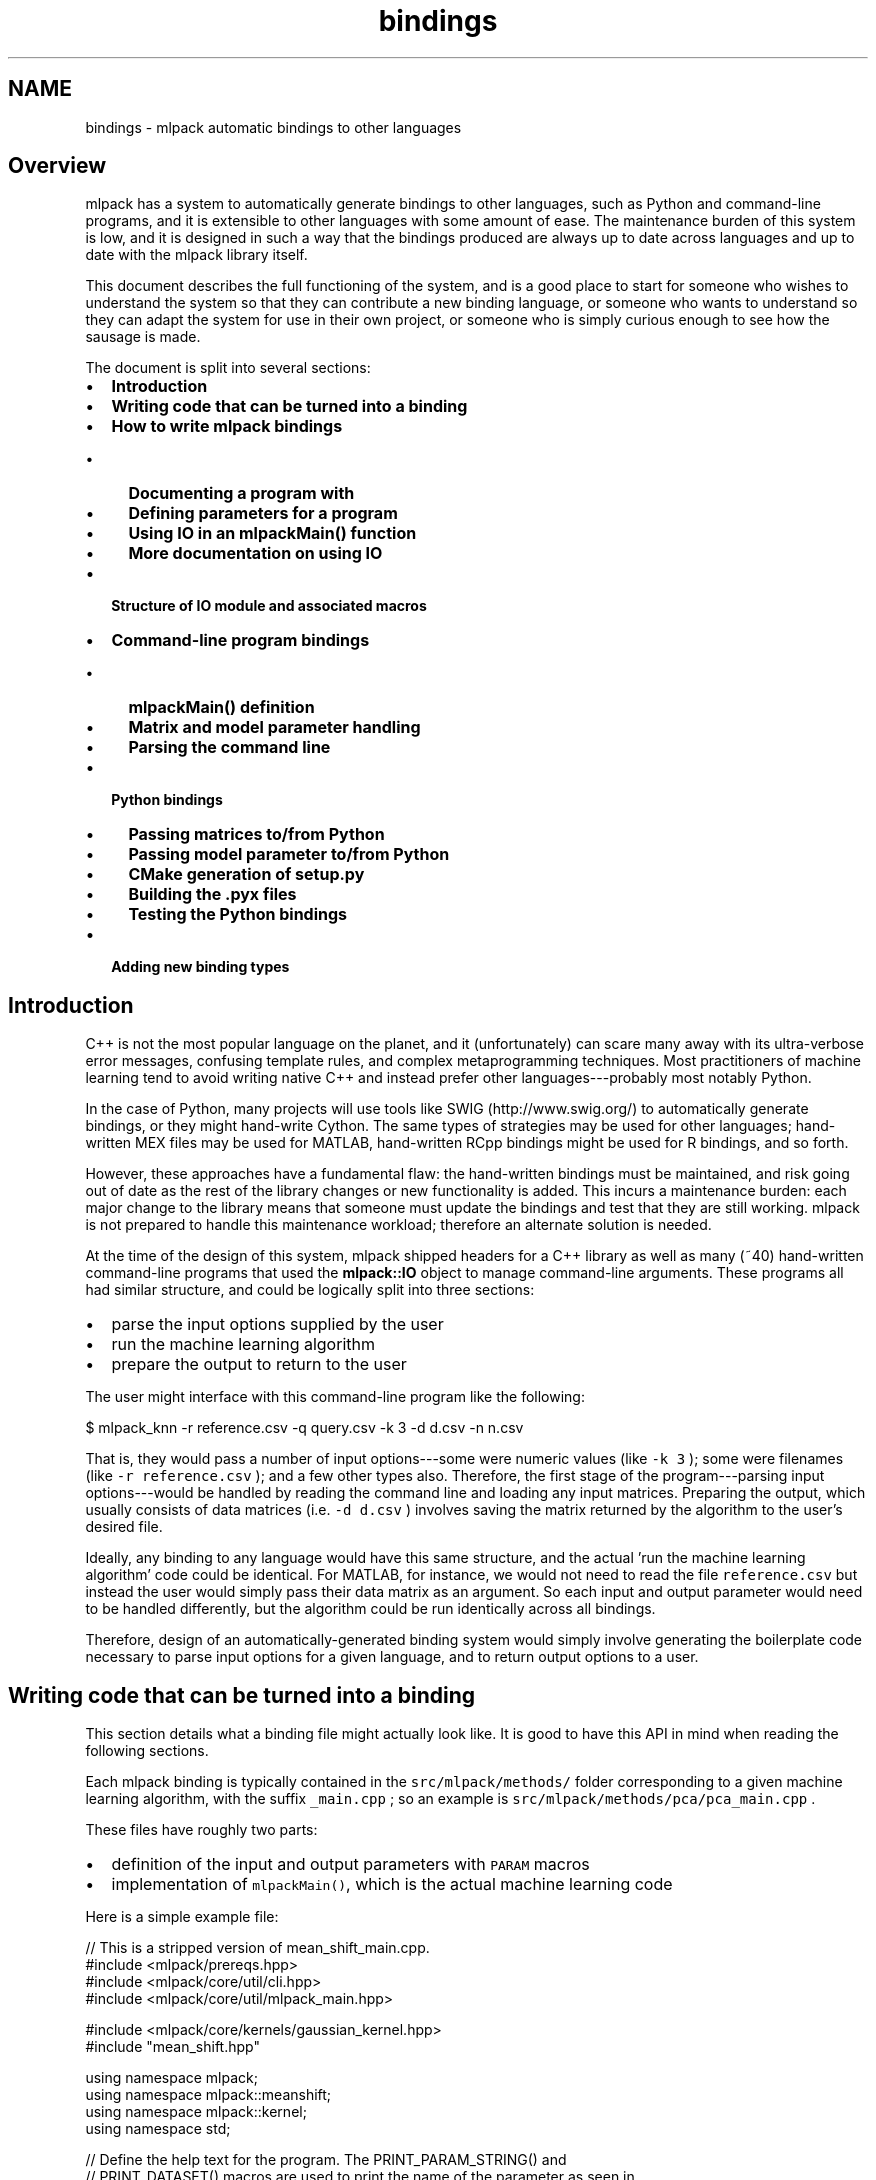 .TH "bindings" 3 "Sun Jun 20 2021" "Version 3.4.2" "mlpack" \" -*- nroff -*-
.ad l
.nh
.SH NAME
bindings \- mlpack automatic bindings to other languages 

.SH "Overview"
.PP
mlpack has a system to automatically generate bindings to other languages, such as Python and command-line programs, and it is extensible to other languages with some amount of ease\&. The maintenance burden of this system is low, and it is designed in such a way that the bindings produced are always up to date across languages and up to date with the mlpack library itself\&.
.PP
This document describes the full functioning of the system, and is a good place to start for someone who wishes to understand the system so that they can contribute a new binding language, or someone who wants to understand so they can adapt the system for use in their own project, or someone who is simply curious enough to see how the sausage is made\&.
.PP
The document is split into several sections:
.PP
.IP "\(bu" 2
\fBIntroduction\fP
.IP "\(bu" 2
\fBWriting code that can be turned into a binding\fP
.IP "\(bu" 2
\fBHow to write mlpack bindings\fP
.IP "  \(bu" 4
\fBDocumenting a program with\fP
.IP "  \(bu" 4
\fBDefining parameters for a program\fP
.IP "  \(bu" 4
\fBUsing IO in an mlpackMain() function\fP
.IP "  \(bu" 4
\fBMore documentation on using IO\fP
.PP

.IP "\(bu" 2
\fBStructure of IO module and associated macros\fP
.IP "\(bu" 2
\fBCommand-line program bindings\fP
.IP "  \(bu" 4
\fBmlpackMain() definition\fP
.IP "  \(bu" 4
\fBMatrix and model parameter handling\fP
.IP "  \(bu" 4
\fBParsing the command line\fP
.PP

.IP "\(bu" 2
\fBPython bindings\fP
.IP "  \(bu" 4
\fBPassing matrices to/from Python\fP
.IP "  \(bu" 4
\fBPassing model parameter to/from Python\fP
.IP "  \(bu" 4
\fBCMake generation of setup\&.py\fP
.IP "  \(bu" 4
\fBBuilding the \&.pyx files\fP
.IP "  \(bu" 4
\fBTesting the Python bindings\fP
.PP

.IP "\(bu" 2
\fBAdding new binding types\fP
.PP
.SH "Introduction"
.PP
C++ is not the most popular language on the planet, and it (unfortunately) can scare many away with its ultra-verbose error messages, confusing template rules, and complex metaprogramming techniques\&. Most practitioners of machine learning tend to avoid writing native C++ and instead prefer other languages---probably most notably Python\&.
.PP
In the case of Python, many projects will use tools like SWIG (http://www.swig.org/) to automatically generate bindings, or they might hand-write Cython\&. The same types of strategies may be used for other languages; hand-written MEX files may be used for MATLAB, hand-written RCpp bindings might be used for R bindings, and so forth\&.
.PP
However, these approaches have a fundamental flaw: the hand-written bindings must be maintained, and risk going out of date as the rest of the library changes or new functionality is added\&. This incurs a maintenance burden: each major change to the library means that someone must update the bindings and test that they are still working\&. mlpack is not prepared to handle this maintenance workload; therefore an alternate solution is needed\&.
.PP
At the time of the design of this system, mlpack shipped headers for a C++ library as well as many (~40) hand-written command-line programs that used the \fBmlpack::IO\fP object to manage command-line arguments\&. These programs all had similar structure, and could be logically split into three sections:
.PP
.IP "\(bu" 2
parse the input options supplied by the user
.IP "\(bu" 2
run the machine learning algorithm
.IP "\(bu" 2
prepare the output to return to the user
.PP
.PP
The user might interface with this command-line program like the following:
.PP
.PP
.nf
$ mlpack_knn -r reference\&.csv -q query\&.csv -k 3 -d d\&.csv -n n\&.csv
.fi
.PP
.PP
That is, they would pass a number of input options---some were numeric values (like \fC-k\fP \fC3\fP ); some were filenames (like \fC-r\fP \fCreference\&.csv\fP ); and a few other types also\&. Therefore, the first stage of the program---parsing input options---would be handled by reading the command line and loading any input matrices\&. Preparing the output, which usually consists of data matrices (i\&.e\&. \fC-d\fP \fCd\&.csv\fP ) involves saving the matrix returned by the algorithm to the user's desired file\&.
.PP
Ideally, any binding to any language would have this same structure, and the actual 'run the machine learning algorithm' code could be identical\&. For MATLAB, for instance, we would not need to read the file \fCreference\&.csv\fP but instead the user would simply pass their data matrix as an argument\&. So each input and output parameter would need to be handled differently, but the algorithm could be run identically across all bindings\&.
.PP
Therefore, design of an automatically-generated binding system would simply involve generating the boilerplate code necessary to parse input options for a given language, and to return output options to a user\&.
.SH "Writing code that can be turned into a binding"
.PP
This section details what a binding file might actually look like\&. It is good to have this API in mind when reading the following sections\&.
.PP
Each mlpack binding is typically contained in the \fCsrc/mlpack/methods/\fP folder corresponding to a given machine learning algorithm, with the suffix \fC_main\&.cpp\fP ; so an example is \fCsrc/mlpack/methods/pca/pca_main\&.cpp\fP \&.
.PP
These files have roughly two parts:
.PP
.IP "\(bu" 2
definition of the input and output parameters with \fCPARAM\fP macros
.IP "\(bu" 2
implementation of \fCmlpackMain()\fP, which is the actual machine learning code
.PP
.PP
Here is a simple example file:
.PP
.PP
.nf
// This is a stripped version of mean_shift_main\&.cpp\&.
#include <mlpack/prereqs\&.hpp>
#include <mlpack/core/util/cli\&.hpp>
#include <mlpack/core/util/mlpack_main\&.hpp>

#include <mlpack/core/kernels/gaussian_kernel\&.hpp>
#include "mean_shift\&.hpp"

using namespace mlpack;
using namespace mlpack::meanshift;
using namespace mlpack::kernel;
using namespace std;

// Define the help text for the program\&.  The PRINT_PARAM_STRING() and
// PRINT_DATASET() macros are used to print the name of the parameter as seen in
// the binding type that is being used, and the PRINT_CALL() macro generates a
// sample invocation of the program in the language of the binding type that is
// being used\&.  Note that the macros must have + on either side of them\&.  We
// provide some extra references with the "SEE_ALSO()" macro, which is used to
// generate documentation for the website\&.

// Program Name\&.
BINDING_NAME("Mean Shift Clustering");

// Short description\&.
BINDING_SHORT_DESC(
    "A fast implementation of mean-shift clustering using dual-tree range "
    "search\&.  Given a dataset, this uses the mean shift algorithm to produce "
    "and return a clustering of the data\&.");

// Long description\&.
BINDING_LONG_DESC(
    "This program performs mean shift clustering on the given dataset, storing "
    "the learned cluster assignments either as a column of labels in the input "
    "dataset or separately\&."
    "\n\n"
    "The input dataset should be specified with the " +
    PRINT_PARAM_STRING("input") + " parameter, and the radius used for search"
    " can be specified with the " + PRINT_PARAM_STRING("radius") + " "
    "parameter\&.  The maximum number of iterations before algorithm termination "
    "is controlled with the " + PRINT_PARAM_STRING("max_iterations") + " "
    "parameter\&."
    "\n\n"
    "The output labels may be saved with the " + PRINT_PARAM_STRING("output") +
    " output parameter and the centroids of each cluster may be saved with the"
    " " + PRINT_PARAM_STRING("centroid") + " output parameter\&.");

// Example\&.
BINDING_EXAMPLE(
    "For example, to run mean shift clustering on the dataset " +
    PRINT_DATASET("data") + " and store the centroids to " +
    PRINT_DATASET("centroids") + ", the following command may be used: "
    "\n\n" +
    PRINT_CALL("mean_shift", "input", "data", "centroid", "centroids"));

// See also\&.\&.\&.
BINDING_SEE_ALSO("@kmeans", "#kmeans");
BINDING_SEE_ALSO("@dbscan", "#dbscan");
BINDING_SEE_ALSO("Mean shift on Wikipedia",
        "https://en\&.wikipedia\&.org/wiki/Mean_shift");
BINDING_SEE_ALSO("Mean Shift, Mode Seeking, and Clustering (pdf)",
        "http://citeseerx\&.ist\&.psu\&.edu/viewdoc/download?doi=10\&.1\&.1\&.510\&.1222"
        "&rep=rep1&type=pdf");
BINDING_SEE_ALSO("mlpack::mean_shift::MeanShift C++ class documentation",
        "@doxygen/classmlpack_1_1meanshift_1_1MeanShift\&.html");

// Define parameters for the executable\&.

// Required option: the user must give us a matrix\&.
PARAM_MATRIX_IN_REQ("input", "Input dataset to perform clustering on\&.", "i");

// Output options: the user can save the output matrix of labels and/or the
// centroids\&.
PARAM_UCOL_OUT("output", "Matrix to write output labels to\&.", "o");
PARAM_MATRIX_OUT("centroid", "If specified, the centroids of each cluster will "
    "be written to the given matrix\&.", "C");

// Mean shift configuration options\&.
PARAM_INT_IN("max_iterations", "Maximum number of iterations before mean shift "
    "terminates\&.", "m", 1000);
PARAM_DOUBLE_IN("radius", "If the distance between two centroids is less than "
    "the given radius, one will be removed\&.  A radius of 0 or less means an "
    "estimate will be calculated and used for the radius\&.", "r", 0);

void mlpackMain()
{
  // Process the parameters that the user passed\&.
  const double radius = IO::GetParam<double>("radius");
  const int maxIterations = IO::GetParam<int>("max_iterations");

  if (maxIterations < 0)
  {
    Log::Fatal << "Invalid value for maximum iterations (" << maxIterations <<
        ")! Must be greater than or equal to 0\&." << endl;
  }

  // Warn, if the user did not specify that they wanted any output\&.
  if (!IO::HasParam("output") && !IO::HasParam("centroid"))
  {
    Log::Warn << "--output_file, --in_place, and --centroid_file are not set; "
        << "no results will be saved\&." << endl;
  }

  arma::mat dataset = std::move(IO::GetParam<arma::mat>("input"));
  arma::mat centroids;
  arma::Col<size_t> assignments;

  // Prepare and run the actual algorithm\&.
  MeanShift<> meanShift(radius, maxIterations);

  Timer::Start("clustering");
  Log::Info << "Performing mean shift clustering\&.\&.\&." << endl;
  meanShift\&.Cluster(dataset, assignments, centroids);
  Timer::Stop("clustering");

  Log::Info << "Found " << centroids\&.n_cols << " centroids\&." << endl;
  if (radius <= 0\&.0)
    Log::Info << "Estimated radius was " << meanShift\&.Radius() << "\&.\n";

  // Should we give the user the output matrix?
  if (IO::HasParam("output"))
    IO::GetParam<arma::Col<size_t>>("output") = std::move(assignments);

  // Should we give the user the centroid matrix?
  if (IO::HasParam("centroid"))
    IO::GetParam<arma::mat>("centroid") = std::move(centroids);
}
.fi
.PP
.PP
We can see that we have defined the basic program information in the \fC\fBBINDING_NAME()\fP\fP, \fC\fBBINDING_SHORT_DESC()\fP\fP, \fC\fBBINDING_LONG_DESC()\fP\fP, \fC\fBBINDING_EXAMPLE()\fP\fP and \fC\fBBINDING_SEE_ALSO()\fP\fP macros\&. This is, for instance, what is displayed to describe the binding if the user passed the \fC--help\fP option for a command-line program\&.
.PP
Then, we define five parameters, three input and two output, that define the data and options that the mean shift clustering will function on\&. These parameters are defined with the \fCPARAM\fP macros, of which there are many\&. The names of these macros specify the type, whether the parameter is required, and whether the parameter is input or output\&. Some examples:
.PP
.IP "\(bu" 2
\fC\fBPARAM_STRING_IN()\fP\fP -- a string-type input parameter
.IP "\(bu" 2
\fC\fBPARAM_MATRIX_OUT()\fP\fP -- a matrix-type output parameter
.IP "\(bu" 2
\fC\fBPARAM_DOUBLE_IN_REQ()\fP\fP -- a required double-type input parameter
.IP "\(bu" 2
\fC\fBPARAM_UMATRIX_IN()\fP\fP -- an unsigned matrix-type input parameter
.IP "\(bu" 2
\fC\fBPARAM_MODEL_IN()\fP\fP -- a serializable model-type input parameter
.PP
.PP
Note that each of these macros may have slightly different syntax\&. See the links above for further documentation\&.
.PP
In order to write a new binding, then, you simply must write \fC\fBBINDING_NAME()\fP\fP, \fC\fBBINDING_SHORT_DESC()\fP\fP, \fC\fBBINDING_LONG_DESC()\fP\fP, \fC\fBBINDING_EXAMPLE()\fP\fP and \fC\fBBINDING_SEE_ALSO()\fP\fP definitions of the program with some docuentation, define the input and output parameters as \fCPARAM\fP macros, and then write an \fCmlpackMain()\fP function that actually performs the functionality of the binding\&. Inside of \fCmlpackMain()\fP:
.PP
.IP "\(bu" 2
All input parameters are accessible through \fCIO::GetParam<type>\fP('name')\&.
.IP "\(bu" 2
All output parameters should be set by the end of the function with the \fCIO::GetParam<type>\fP('name') method\&.
.PP
.PP
Then, assuming that your program is saved in the file \fCprogram_name_main\&.cpp\fP, generating bindings for other languages is a simple addition to the \fCCMakeLists\&.txt\fP file:
.PP
.PP
.nf
add_cli_executable(program_name)
add_python_binding(program_name)
add_markdown_docs(program_name "cli;python" "category")
.fi
.PP
.PP
In this example, \fCadd_markdown_docs()\fP will generate documentation that is typically used to build the website\&. The 'category' parameter should be one of the categories in \fCsrc/mlpack/bindings/markdown/MarkdownCategories\&.cmake\fP\&.
.SH "How to write mlpack bindings"
.PP
This section describes the general structure of the \fCIO\fP code and how one might write a new binding for mlpack\&. After reading this section it should be relatively clear how one could use the \fCIO\fP functionality along with CMake to add a binding for a new mlpack machine learning method\&. If it is not clear, then the examples in the following sections should clarify\&.
.SS "Documenting a program with"
\fC\fBBINDING_NAME()\fP\fP, \fC\fBBINDING_SHORT_DESC()\fP\fP, \fC\fBBINDING_LONG_DESC()\fP\fP, \fC\fBBINDING_EXAMPLE()\fP\fP and \fC\fBBINDING_SEE_ALSO()\fP\fP\&.
.PP
Any mlpack program should be documented with the \fC\fBBINDING_NAME()\fP\fP, \fC\fBBINDING_SHORT_DESC()\fP\fP, \fC\fBBINDING_LONG_DESC()\fP\fP , \fC\fBBINDING_EXAMPLE()\fP\fP and \fC\fBBINDING_SEE_ALSO()\fP\fP macros, which is available from the \fC<\fBmlpack/core/util/mlpack_main\&.hpp\fP>\fP header\&. The macros are of the form
.PP
.PP
.nf
BINDING_NAME("program name");
BINDING_SHORT_DESC("This is a short, two-sentence description of what the program does\&.");
BINDING_LONG_DESC("This is a long description of what the program does\&."
    " It might be many lines long and have lots of details about different options\&.");
BINDING_EXAMPLE("This contains one example for this particular binding\&.\n" +
    PROGRAM_CALL(\&.\&.\&.));
BINDING_EXAMPLE("This contains another example for this particular binding\&.\n" +
    PROGRAM_CALL(\&.\&.\&.));
// There could be many of these "see alsos"\&.
BINDING_SEE_ALSO("https://en\&.wikipedia\&.org/wiki/Machine_learning");
.fi
.PP
.PP
The short documentation should be two sentences indicating what the program implements and does, and a quick overview of how it can be used and what it should be used for\&. When writing new short documentation, it is a good idea to take a look at the existing documentation to get an idea of the general format\&.
.PP
For the 'see also' section, you can specify as many \fCSEE_ALSO()\fP calls as you see fit\&. These are links used at the 'see also' section of the website documentation for each binding, and it's very important that relevant links are provided (also to other bindings)\&. See the \fCSEE_ALSO()\fP documentation for more details\&.
.PP
Although it is possible to provide very short documentation, it is certainly better to provide a long description including
.PP
.IP "\(bu" 2
what the program does
.IP "\(bu" 2
a basic overview of what input and output parameters the program has
.IP "\(bu" 2
at least one example invocation
.PP
.PP
Examples are very important, and are probably what most users are going to immediately search for, instead of taking a long time to read and carefully consider all of the written documentation\&.
.PP
However, it is difficult to write language-agnostic documentation\&. For instance, in a command-line program, an output parameter '--output_file' would be specified on the command line as an input parameter, but in Python, the output parameter 'output' would actually simply be returned from the call to the Python function\&. Therefore, we must be careful how our documentation refers to input and output parameters\&. The following general guidelines can help:
.PP
.IP "\(bu" 2
Always refer to output parameters as 'output parameters', which is a fairly close term that can be interpreted to mean both 'return values' for languages like Python and MATLAB and also 'arguments given on the command line' for command line programs\&.
.IP "\(bu" 2
Use the provided \fCPRINT_PARAM_STRING()\fP macro to print the names of parameters\&. For instance, \fCPRINT_PARAM_STRING('shuffle')\fP will print \fC'--shuffle'\fP for a command line program and \fC'shuffle'\fP for a Python binding\&. The \fCPRINT_PARAM_STRING()\fP macro also takes into account the type of the parameter\&.
.IP "\(bu" 2
Use the provided \fCPRINT_DATASET()\fP and \fCPRINT_MODEL()\fP macro to introduce example datasets or models, which can be useful when introducing an example usage of the program\&. So you could write \fC''to @c run @c with @c a
   @c dataset @c '\fP \fC+\fP \fCPRINT_DATASET\fP('data') \fC+\fP \fC'\&.\&.\&.''\fP\&.
.IP "\(bu" 2
Use the provided \fCPRINT_CALL()\fP macro to print example invocations of the program\&. The first argument is the name of the program, and then the following arguments should be the name of a parameter followed by the value of that parameter\&.
.IP "\(bu" 2
Never mention files in the documentation---files are only relevant to command-line programs\&. Similarly, avoid mentioning anything language-specific\&.
.IP "\(bu" 2
Remember that some languages give output through return values and some give output using other input parameters\&. So the right verbiage to use is, e\&.g\&., \fC'the results may be saved using the PRINT_PARAM_STRING('output') parameter'\fP, and \fBnot\fP \fC'the results are returned through the PRINT_PARAM_STRING('output') parameter'\fP\&.
.PP
.PP
Each of these macros (\fCPRINT_PARAM_STRING()\fP, \fCPRINT_DATASET()\fP, \fCPRINT_MODEL()\fP, and \fCPRINT_CALL()\fP ) provides different output depending on the language\&. Below are some example of documentation strings and their outputs for different languages\&. Note that the output might not be \fIexactly\fP as written or formatted here, but the general gist should be the same\&.
.PP
.PP
.nf
Input C++ (snippet):

  "The parameter " + PRINT_PARAM_STRING("shuffle") + ", if set, will shuffle "
  "the data before learning\&."

Command-line program output (snippet):

  The parameter '--shuffle', if set, will shuffle the data before learning\&.

Python binding output (snippet):

  The parameter 'shuffle', if set, will shuffle the data before learning\&.

Julia binding output (snippet):

  The parameter `shuffle`, if set, will shuffle the data before learning\&.

Go binding output (snippet):

  The parameter "Shuffle", if set, will shuffle the data before learning\&.
.fi
.PP
.PP
.PP
.nf
Input C++ (snippet):

  "The output matrix can be saved with the " + PRINT_PARAM_STRING("output") +
  " output parameter\&."

Command-line program output (snippet):

  The output matrix can be saved with the '--output_file' output parameter\&.

Python binding output (snippet):

  The output matrix can be saved with the 'output' output parameter\&.

Julia binding output (snippet):

  The output matrix can be saved with the `output` output parameter\&.

Go binding output (snippet):

  The output matrix can be saved with the "output" output parameter\&.
.fi
.PP
.PP
.PP
.nf
Input C++ (snippet):

  "For example, to train a model on the dataset " + PRINT_DATASET("x") + " and "
  "save the output model to " + PRINT_MODEL("model") + ", the following command"
  " can be used:"
  "\n\n" +
  PRINT_CALL("program", "input", "x", "output_model", "model")

Command-line program output (snippet):

  For example, to train a model on the dataset 'x\&.csv' and save the output model
  to 'model\&.bin', the following command can be used:

  $ program --input_file x\&.csv --output_model_file model\&.bin

Python binding output (snippet):

  For example, to train a model on the dataset 'x' and save the output model to
  'model', the following command can be used:

  >>> output = program(input=x)
  >>> model = output['output_model']

Julia binding output (snippet):

  For example, to train a model on the dataset `x` and save the output model to
  `model`, the following command can be used:

  julia> model = program(input=x)

Go binding output (snippet):

  For example, to train a model on the dataset "x" and save the output model to
  "model", the following command can be used:

    // Initialize optional parameters for Program()\&.
    param := mlpack\&.ProgramOptions()
    param\&.Input = x

    model := mlpack\&.Program(param)
.fi
.PP
.PP
.PP
.nf
Input C++ (full program, 'random_numbers_main\&.cpp'):

  // Program Name\&.
  BINDING_NAME("Random Numbers");

  // Short description\&.
  BINDING_SHORT_DESC("An implementation of Random Numbers");

  // Long description\&.
  BINDING_LONG_DESC(
      "This program generates random numbers with a "
      "variety of nonsensical techniques and example parameters\&.  The input "
      "dataset, which will be ignored, can be specified with the " +
      PRINT_PARAM_STRING("input") + " parameter\&.  If you would like to subtract"
      " values from each number, specify the " +
      PRINT_PARAM_STRING("subtract") + " parameter\&.  The number of random "
      "numbers to generate is specified with the " +
      PRINT_PARAM_STRING("num_values") + " parameter\&."
      "\n\n"
      "The output random numbers can be saved with the " +
      PRINT_PARAM_STRING("output") + " output parameter\&.  In addition, a "
      "randomly generated linear regression model can be saved with the " +
      PRINT_PARAM_STRING("output_model") + " output parameter\&.");

  // Example\&.
  BINDING_EXAMPLE(
      "For example, to generate 100 random numbers with 3 subtracted from them "
      "and save the output to " + PRINT_DATASET("rand") + " and the random "
      "model to " + PRINT_MODEL("rand_lr") + ", use the following "
      "command:"
      "\n\n" +
      PRINT_CALL("random_numbers", "num_values", 100, "subtract", 3, "output",
          "rand", "output_model", "rand_lr"));

Command line output:

    Random Numbers

    This program generates random numbers with a variety of nonsensical
    techniques and example parameters\&.  The input dataset, which will be
    ignored, can be specified with the '--input_file' parameter\&.  If you would
    like to subtract values from each number, specify the '--subtract'
    parameter\&.  The number of random numbers to generate is specified with the
    '--num_values' parameter\&.

    The output random numbers can be saved with the '--output_file' output
    parameter\&.  In addition, a randomly generated linear regression model can be
    saved with the '--output_model_file' output parameter\&.

    For example, to generate 100 random numbers with 3 subtracted from them and
    save the output to 'rand\&.csv' and the random model to 'rand_lr\&.bin', use the
    following command:

    $ random_numbers --num_values 100 --subtract 3 --output_file rand\&.csv
      --output_model_file rand_lr\&.bin

Python binding output:

    Random Numbers

    This program generates random numbers with a variety of nonsensical
    techniques and example parameters\&.  The input dataset, which will be
    ignored, can be specified with the 'input' parameter\&.  If you would like to
    subtract values from each number, specify the 'subtract' parameter\&.  The
    number of random numbers to generate is specified with the 'num_values'
    parameter\&.

    The output random numbers can be saved with the 'output' output parameter\&.
    In addition, a randomly generated linear regression model can be saved with
    the 'output_model' output parameter\&.

    For example, to generate 100 random numbers with 3 subtracted from them and
    save the output to 'rand' and the random model to 'rand_lr', use the
    following command:

    >>> output = random_numbers(num_values=100, subtract=3)
    >>> rand = output['output']
    >>> rand_lr = output['output_model']

Julia binding output:

    Random Numbers

    This program generates random numbers with a variety of nonsensical
    techniques and example parameters\&.  The input dataset, which will be
    ignored, can be specified with the `input` parameter\&.  If you would like to
    subtract values from each number, specify the `subtract` parameter\&.  The
    number of random numbers to generate is specified with the `num_values`
    parameter\&.

    The output random numbers can be saved with the `output` output parameter\&.
    In addition, a randomly generated linear regression model can be saved with
    the `output_model` output parameter\&.

    For example, to generate 100 random numbers with 3 subtracted from them and
    save the output to `rand` and the random model to `rand_lr`, use the
    following command:

    ```julia
    julia> rand, rand_lr = random_numbers(num_values=100, subtract=3)
    ```

Go binding output:

    Random Numbers

    This program generates random numbers with a variety of nonsensical
    techniques and example parameters\&.  The input dataset, which will be
    ignored, can be specified with the "Input" parameter\&.  If you would like to
    subtract values from each number, specify the "Subtract" parameter\&.  The
    number of random numbers to generate is specified with the "NumValues"
    parameter\&.

    The output random numbers can be saved with the "output" output parameter\&.
    In addition, a randomly generated linear regression model can be saved with
    the "outputModel" output parameter\&.

    For example, to generate 100 random numbers with 3 subtracted from them and
    save the output to "rand" and the random model to "randLr", use the
    following command:

    // Initialize optional parameters for RandomNumbers()\&.
    param := mlpack\&.RandomNumbersOptions()
    param\&.NumValues = 100
    param\&.Subtract=3

    rand, randLr := mlpack\&.RandomNumbers(param)
.fi
.PP
.SS "Defining parameters for a program"
There exist several macros that can be used after a \fC\fBBINDING_LONG_DESC()\fP\fP and \fC\fBBINDING_EXAMPLE()\fP\fP definition to define the parameters that can be specified for a given mlpack program\&. These macros all have the same general definition: the name of the macro specifies the type of the parameter, whether or not the parameter is required, and whether the parameter is an input or output parameter\&. Then as arguments to the macros, the name, description, and sometimes the single-character alias and the default value of the parameter\&.
.PP
To give a flavor of how these definitions look, the definition
.PP
.PP
.nf
PARAM_STRING_IN("algorithm", "The algorithm to use: 'svd' or 'blah'\&.", "a");
.fi
.PP
.PP
will define a string input parameter \fCalgorithm\fP (referenced as \fC'--algorithm'\fP from the command-line or \fC'algorithm'\fP from Python) with the description \fCThe algorithm to use: 'svd' or 'blah'\&.\fP The single-character alias \fC'-a'\fP can be used from a command-line program (but means nothing in Python)\&.
.PP
There are numerous different macros that can be used:
.PP
.IP "\(bu" 2
\fC\fBPARAM_FLAG()\fP\fP - boolean flag parameter
.IP "\(bu" 2
\fC\fBPARAM_INT_IN()\fP\fP - integer input parameter
.IP "\(bu" 2
\fC\fBPARAM_INT_OUT()\fP\fP - integer output parameter
.IP "\(bu" 2
\fC\fBPARAM_DOUBLE_IN()\fP\fP - double input parameter
.IP "\(bu" 2
\fC\fBPARAM_DOUBLE_OUT()\fP\fP - double output parameter
.IP "\(bu" 2
\fC\fBPARAM_STRING_IN()\fP\fP - string input parameter
.IP "\(bu" 2
\fC\fBPARAM_STRING_OUT()\fP\fP - string output parameter
.IP "\(bu" 2
\fC\fBPARAM_MATRIX_IN()\fP\fP - double-valued matrix (\fCarma::mat\fP) input parameter
.IP "\(bu" 2
\fC\fBPARAM_MATRIX_OUT()\fP\fP - double-valued matrix (\fCarma::mat\fP) output parameter
.IP "\(bu" 2
\fC\fBPARAM_UMATRIX_IN()\fP\fP - size_t-valued matrix (\fCarma::Mat<size_t>\fP) input parameter
.IP "\(bu" 2
\fC\fBPARAM_UMATRIX_OUT()\fP\fP - size_t-valued matrix (\fCarma::Mat<size_t>\fP) output parameter
.IP "\(bu" 2
\fC\fBPARAM_TMATRIX_IN()\fP\fP - transposed double-valued matrix (\fCarma::mat\fP) input parameter
.IP "\(bu" 2
\fC\fBPARAM_TMATRIX_OUT()\fP\fP - transposed double-valued matrix (\fCarma::mat\fP) output parameter
.IP "\(bu" 2
\fC\fBPARAM_MATRIX_AND_INFO_IN()\fP\fP - matrix with categoricals input parameter (\fCstd::tuple<data::DatasetInfo, arma::mat\fP)
.IP "\(bu" 2
\fC\fBPARAM_COL_IN()\fP\fP - double-valued column vector (\fCarma::vec\fP) input parameter
.IP "\(bu" 2
\fC\fBPARAM_COL_OUT()\fP\fP - double-valued column vector (\fCarma::vec\fP) output parameter
.IP "\(bu" 2
\fC\fBPARAM_UCOL_IN()\fP\fP - size_t-valued column vector (\fCarma::Col<size_t>\fP) input parameter
.IP "\(bu" 2
\fC\fBPARAM_UCOL_OUT()\fP\fP - size_t-valued column vector (\fCarma::Col<size_t>\fP) output parameter
.IP "\(bu" 2
\fC\fBPARAM_ROW_IN()\fP\fP - double-valued row vector (\fCarma::rowvec\fP) input parameter
.IP "\(bu" 2
\fC\fBPARAM_ROW_OUT()\fP\fP - double-valued row vector (\fCarma::rowvec\fP) output parameter
.IP "\(bu" 2
\fC\fBPARAM_VECTOR_IN()\fP\fP - \fCstd::vector\fP input parameter
.IP "\(bu" 2
\fC\fBPARAM_VECTOR_OUT()\fP\fP - \fCstd::vector\fP output parameter
.IP "\(bu" 2
\fC\fBPARAM_MODEL_IN()\fP\fP - serializable model input parameter
.IP "\(bu" 2
\fC\fBPARAM_MODEL_OUT()\fP\fP - serializable model output parameter
.PP
.PP
And for input parameters, the parameter may also be required:
.PP
.IP "\(bu" 2
\fC\fBPARAM_INT_IN_REQ()\fP\fP 
.IP "\(bu" 2
\fC\fBPARAM_DOUBLE_IN_REQ()\fP\fP 
.IP "\(bu" 2
\fC\fBPARAM_STRING_IN_REQ()\fP\fP 
.IP "\(bu" 2
\fC\fBPARAM_MATRIX_IN_REQ()\fP\fP 
.IP "\(bu" 2
\fC\fBPARAM_UMATRIX_IN_REQ()\fP\fP 
.IP "\(bu" 2
\fC\fBPARAM_TMATRIX_IN_REQ()\fP\fP 
.IP "\(bu" 2
\fC\fBPARAM_VECTOR_IN_REQ()\fP\fP 
.IP "\(bu" 2
\fC\fBPARAM_MODEL_IN_REQ()\fP\fP 
.PP
.PP
Click the links for each macro to read further documentation\&. Note also that each possible combination of \fCIN\fP, \fCOUT\fP, and \fCREQ\fP is not available---output options cannot be required, and some combinations simply have not been added because they have not been needed\&.
.PP
The \fC\fBPARAM_MODEL_IN()\fP\fP and \fC\fBPARAM_MODEL_OUT()\fP\fP macros are used to serialize mlpack models\&. These could be used, for instance, to allow the user to save a trained model (like a linear regression model) or load an input model\&. The first parameter to the \fC\fBPARAM_MODEL_IN()\fP\fP or \fC\fBPARAM_MODEL_OUT()\fP\fP macro should be the C++ type of the model to be serialized; this type \fBmust\fP have a function \fCtemplate<typename Archive> void serialize(Archive&)\fP (i\&.e\&. the type must be serializable via cereal)\&. For example, to allow a user to specify an input model of type \fCLinearRegression\fP, the follow definition could be used:
.PP
.PP
.nf
PARAM_MODEL_IN(LinearRegression, "input_model", "The input model to be used\&.",
    "i");
.fi
.PP
.PP
Then, the user will be able to specify their model from the command-line as \fC--input_model_file\fP and from Python using the \fCinput_model\fP option to the generated binding\&.
.PP
From the command line, matrix-type and model-type options (both input and output) are loaded from or saved to the specified file\&. This means that \fC_file\fP is appended to the name of the parameter; so if the parameter name is \fCdata\fP and it is of a matrix or model type, then the name that the user will specify on the command line will be \fC--data_file\fP\&. This displayed parameter name change \fBonly\fP occurs with matrix and model type parameters for command-line programs\&.
.PP
The \fCPARAM_MATRIX_AND_INFO()\fP macro defines a categorical matrix parameter (more specifically, a matrix type that can support categorical columns)\&. From the C++ program side, this means that the parameter type is \fCstd::tuple<data::DatasetInfo, arma::mat>\fP\&. From the user side, for a command-line program, this means that the user will pass the filename of a dataset that can have categorical features, such as an ARFF dataset\&. For a Python program, the user may pass a Pandas matrix with categorical columns\&. When the program is run, the input that the user gives will be processed and the \fCdata::DatasetInfo\fP object will be filled with the dimension types and the \fCarma::mat\fP object will be filled with the data itself\&.
.PP
To give some examples, the parameter definitions from the example 'random_numbers' program in the previous section are shown below\&.
.PP
.PP
.nf
PARAM_MATRIX_IN("input", "The input matrix that will be ignored\&.", "i");
PARAM_DOUBLE_IN("subtract", "The value to subtract from each parameter\&.", "s",
    0\&.0); // Default value of 0\&.0\&.
PARAM_INT_IN("num_samples", "The number of samples to generate\&.", "n", 100);

PARAM_MATRIX_OUT("output", "The output matrix of random samples\&.", "o");
PARAM_MODEL_OUT(LinearRegression, "output_model", "The randomly generated "
    "linear regression output model\&.", "M");
.fi
.PP
.PP
Note that even the parameter documentation strings must be a little be agnostic to the binding type, because the command-line interface is so different than the Python interface to the user\&.
.SS "Using IO in an mlpackMain() function"
mlpack's \fCIO\fP module provides a unified abstract interface for getting input from and providing output to users without needing to consider the language (command-line, Python, MATLAB, etc\&.) that the user is running the program from\&. This means that after the \fC\fBBINDING_LONG_DESC()\fP\fP and \fC\fBBINDING_EXAMPLE()\fP\fP macros and the \fCPARAM_*\fP() macros have been defined, a language-agnostic \fCmlpackMain()\fP function can be written\&. This function then can perform the actual computation that the entire program is meant to\&.
.PP
Inside of an \fCmlpackMain()\fP function, the \fC\fBmlpack::IO\fP\fP module can be used to access input parameters and set output parameters\&. There are two main functions for this, plus a utility printing function:
.PP
.IP "\(bu" 2
\fC\fBIO::GetParam<T>()\fP\fP - get a reference to a parameter
.IP "\(bu" 2
\fCIO::HasParam()\fP - returns true if the user specified the parameter
.IP "\(bu" 2
\fC\fBIO::GetPrintableParam<T>()\fP\fP - returns a string representing the value of the parameter
.PP
.PP
So, to print 'hello' if the user specified the \fCprint_hello\fP parameter, the following code could be used:
.PP
.PP
.nf
using namespace mlpack;

if (IO::HasParam("print_hello"))
  std::cout << "Hello!" << std::endl;
else
  std::cout << "No greetings for you!" << std::endl;
.fi
.PP
.PP
To access a string that a user passed in to the \fCstring\fP parameter, the following code could be used:
.PP
.PP
.nf
using namespace mlpack;

const std::string& str = IO::GetParam<std::string>("string");
.fi
.PP
.PP
Matrix types are accessed in the same way:
.PP
.PP
.nf
using namespace mlpack;

arma::mat& matrix = IO::GetParam<arma::mat>("matrix");
.fi
.PP
.PP
Similarly, model types can be accessed\&. If a \fCLinearRegression\fP model was specified by the user as the parameter \fCmodel\fP, the following code can access the model:
.PP
.PP
.nf
using namespace mlpack;

LinearRegression& lr = IO::GetParam<LinearRegression>("model");
.fi
.PP
.PP
Matrices with categoricals are a little trickier to access since the C++ parameter type is \fCstd::tuple<data::DatasetInfo, arma::mat>\fP\&. The example below creates references to both the \fCDatasetInfo\fP and matrix objects, assuming the user has passed a matrix with categoricals as the \fCmatrix\fP parameter\&.
.PP
.PP
.nf
using namespace mlpack;

typename std::tuple<data::DatasetInfo, arma::mat> TupleType;
data::DatasetInfo& di = std::get<0>(IO::GetParam<TupleType>("matrix"));
arma::mat& matrix = std::get<1>(IO::GetParam<TupleType>("matrix"));
.fi
.PP
.PP
These two functions can be used to write an entire program\&. The third function, \fC\fBGetPrintableParam()\fP\fP, can be used to help provide useful output in a program\&. Typically, this function should be used if you want to provide some kind of error message about a matrix or model parameter, but want to avoid printing the matrix itself\&. For instance, printing a matrix parameter with \fC\fBGetPrintableParam()\fP\fP will print the filename for a command-line binding or the size of a matrix for a Python binding\&. \fC\fBGetPrintableParam()\fP\fP for a model parameter will print the filename for the model for a command-line binding or a simple string representing the type of the model for a Python binding\&.
.PP
Putting all of these ideas together, here is the \fCmlpackMain()\fP function that could be created for the 'random_numbers' program from earlier sections\&.
.PP
.PP
.nf
#include <mlpack/core/util/mlpack_main\&.hpp>

// BINDING_NAME(), BINDING_SHORT_DESC(), BINDING_LONG_DESC() , BINDING_EXAMPLE(),
// BINDING_SEE_ALSO() and PARAM_*() definitions should go here:
// \&.\&.\&.

using namespace mlpack;

void mlpackMain()
{
  // If the user passed an input matrix, tell them that we'll be ignoring it\&.
  if (IO::HasParam("input"))
  {
    // Print the filename the user passed, if a command-line binding, or the
    // size of the matrix passed, if a Python binding\&.
    Log::Warn << "The input matrix "
        << IO::GetPrintableParam<arma::mat>("input") << " is ignored!"
        << std::endl;
  }

  // Get the number of samples and also the value we should subtract\&.
  const size_t numSamples = (size_t) IO::GetParam<int>("num_samples");
  const double subtractValue = IO::GetParam<double>("subtract");

  // Create the random matrix (1-dimensional)\&.
  arma::mat output(1, numSamples, arma::fill::randu);
  output -= subtractValue;

  // Save the output matrix if the user wants\&.
  if (IO::HasParam("output"))
    IO::GetParam<arma::mat>("output") = std::move(output); // Avoid copy\&.

  // Did the user request a random linear regression model?
  if (IO::HasParam("output_model"))
  {
    LinearRegression lr;
    lr\&.Parameters()\&.randu(10); // 10-dimensional (arbitrary)\&.
    lr\&.Lambda() = 0\&.0;
    lr\&.Intercept() = false; // No intercept term\&.

    IO::GetParam<LinearRegression>("output_model") = std::move(lr);
  }
}
.fi
.PP
.SS "More documentation on using IO"
More documentation for the IO module can either be found on the \fBmlpack::IO\fP documentation page, or by reading the existing mlpack bindings\&. These can be found in the \fCsrc/mlpack/methods/\fP folders, by finding the \fC_main\&.cpp\fP files\&. For instance, \fCsrc/mlpack/methods/neighbor_search/knn_main\&.cpp\fP is the k-nearest-neighbor search program definition\&.
.SH "Structure of IO module and associated macros"
.PP
This section describes the internal functionality of the IO module and the associated macros\&. If you are only interested in writing mlpack programs, this section is probably not worth reading\&.
.PP
There are eight main components involved with mlpack bindings:
.PP
.IP "\(bu" 2
the IO module, a singleton class that stores parameter information
.IP "\(bu" 2
the mlpackMain() function that defines the functionality of the binding
.IP "\(bu" 2
the \fBBINDING_NAME()\fP macro that defines the binding name
.IP "\(bu" 2
the \fBBINDING_SHORT_DESC()\fP macro that defines the short description
.IP "\(bu" 2
the \fBBINDING_LONG_DESC()\fP macro that defines the long description
.IP "\(bu" 2
(optional) the \fBBINDING_EXAMPLE()\fP macro that defines example usages
.IP "\(bu" 2
(optional) the \fBBINDING_SEE_ALSO()\fP macro that defines 'see also' links
.IP "\(bu" 2
the PARAM_*() macros that define parameters for the binding
.PP
.PP
The \fBmlpack::IO\fP module is a singleton class that stores, at runtime, the binding name, the documentation, and the parameter information and values\&. In order to do this, each parameter and the program documentation must make themselves known to the IO singleton\&. This is accomplished by having the \fC\fBBINDING_NAME()\fP\fP, \fC\fBBINDING_SHORT_DESC()\fP\fP, \fC\fBBINDING_LONG_DESC()\fP\fP, \fC\fBBINDING_EXAMPLE()\fP\fP, \fC\fBBINDING_SEE_ALSO()\fP\fP and \fCPARAM_*\fP() macros declare global variables that, in their constructors, register themselves with the IO singleton\&.
.PP
The \fC\fBBINDING_NAME()\fP\fP macro declares an object of type \fBmlpack::util::ProgramName\fP\&. The \fC\fBBINDING_SHORT_DESC()\fP\fP macro declares an object of type \fBmlpack::util::ShortDescription\fP\&. The \fC\fBBINDING_LONG_DESC()\fP\fP macro declares an object of type \fBmlpack::util::LongDescription\fP\&. The \fC\fBBINDING_EXAMPLE()\fP\fP macro declares an object of type \fBmlpack::util::Example\fP\&. The \fC\fBBINDING_SEE_ALSO()\fP\fP macro declares an object of type \fBmlpack::util::SeeAlso\fP\&. The \fCProgramName\fP class constructor calls IO::RegisterProgramName() in order to register the given program name\&. The \fCShortDescription\fP class constructor calls IO::RegisterShortDescription() in order to register the given short description\&. The \fCLongDescription\fP class constructor calls IO::RegisterLongDescription() in order to register the given long description\&. The \fCExample\fP class constructor calls IO::RegisterExample() in order to register the given example\&. The \fCSeeAlso\fP class constructor calls IO::RegisterSeeAlso() in order to register the given see-also link\&.
.PP
The \fCPARAM_*\fP() macros declare an object that will, in its constructor, call IO::Add() to register that parameter with the IO singleton\&. The specific type of that object will depend on the binding type being used\&.
.PP
The IO::Add() function takes an \fBmlpack::util::ParamData\fP object as its input\&. This \fCParamData\fP object has a number of fields that must be set to properly describe the parameter\&. Each of the fields is documented and probably self-explanatory, but three fields deserve further explanation:
.PP
.IP "\(bu" 2
the \fCstd::string tname\fP member is used to encode the true type of the parameter---which is not known by the IO singleton at runtime\&. This should be set to \fC\fBTYPENAME(T)\fP\fP where \fCT\fP is the type of the parameter\&.
.IP "\(bu" 2
the \fCboost::any value\fP member is used to hold the actual value of the parameter\&. Typically this will simply be the parameter held by a \fCboost::any\fP object, but for some types it may be more complex\&. For instance, for a command-line matrix option, the \fCvalue\fP parameter will actually hold a tuple containing both the filename and the matrix itself\&.
.IP "\(bu" 2
the \fCstd::string cppType\fP should be a string containing the type as seen in C++ code\&. Typically this can be encoded by stringifying a \fCPARAM_*\fP() macro argument\&.
.PP
.PP
Thus, the global object defined by the \fCPARAM_*\fP() macro must turn its arguments into a fully specified \fCParamData\fP object and then call IO::Add() with it\&.
.PP
With different binding types, different behavior is often required for the \fC\fBGetParam<T>()\fP\fP, \fCHasParam()\fP, and \fC\fBGetPrintableParam<T>()\fP\fP functions\&. In order to handle this, the IO singleton also holds a function pointer map, so that a given type of option can call specific functionality for a certain task\&. This function map is accessible as \fCIO::functionMap\fP and is not meant to be used by users, but instead by people writing binding types\&.
.PP
Each function in the map must have signature
.PP
.PP
.nf
void MapFunction(const util::ParamData& d,
                 const void* input,
                 void* output);
.fi
.PP
.PP
The use of void pointers allows any type to be specified as input or output to the function without changing the signature for the map\&. The IO function map is of type
.PP
.PP
.nf
std::map<std::string, std::map<std::string,
    void (*)(const util::ParamData&, const void*, void*)>>
.fi
.PP
.PP
and the first map key is the typename (\fCtname\fP) of the parameter, and the second map key is the string name of the function\&. For instance, calling
.PP
.PP
.nf
const util::ParamData& d = IO::Parameters()["param"];
IO::GetSingleton()\&.functionMap[d\&.tname]["GetParam"](d, input, output);
.fi
.PP
.PP
will call the \fC\fBGetParam()\fP\fP function for the type of the \fC'param'\fP parameter\&. Examples are probably easiest to understand how this functionality works; see the \fBIO::GetParam<T>()\fP source to see how this might be used\&.
.PP
The IO singleton expects the following functions to be defined in the function map for each type:
.PP
.IP "\(bu" 2
\fCGetParam\fP -- return a pointer to the parameter in \fCoutput\fP\&.
.IP "\(bu" 2
\fCGetPrintableParam\fP -- return a pointer to a string description of the parameter in \fCoutput\fP\&.
.PP
.PP
If these functions are properly defined, then the IO module will work correctly\&. Other functions may also be defined; these may be used by other parts of the binding infrastructure for different languages\&.
.SH "Command-line program bindings"
.PP
This section describes the internal functionality of the command-line program binding generator\&. If you are only interested in writing mlpack programs, this section probably is not worth reading\&. This section is worth reading only if you want to know the specifics of how the \fCmlpackMain()\fP function and macros get turned into a fully working command-line program\&.
.PP
The code for the command-line bindings is found in \fCsrc/mlpack/bindings/cli\fP\&.
.SS "mlpackMain() definition"
Any command-line program must be compiled with the \fCBINDING_TYPE\fP macro set to the value \fCBINDING_TYPE_CLI\fP\&. This is handled by the CMake macro \fC\fBadd_cli_executable()\fP\fP\&.
.PP
When \fCBINDING_TYPE\fP is set to \fCBINDING_TYPE_CLI\fP, the following is set in \fC\fBsrc/mlpack/core/util/mlpack_main\&.hpp\fP\fP, which must be included by every mlpack binding:
.PP
.IP "\(bu" 2
The options defined by \fCPARAM_*\fP() macros are of type \fBmlpack::bindings::cli::CLIOption\fP\&.
.IP "\(bu" 2
The parameter and value printing macros for \fC\fBBINDING_LONG_DESC()\fP\fP and \fBBINDING_EXAMPLE()\fP are set: The \fCPRINT_PARAM_STRING()\fP macro is defined as \fBmlpack::bindings::cli::ParamString()\fP\&. The \fCPRINT_DATASET()\fP macro is defined as \fBmlpack::bindings::cli::PrintDataset()\fP\&. The \fCPRINT_MODEL()\fP macro is defined as \fBmlpack::bindings::cli::PrintModel()\fP\&. The \fCPRINT_CALL()\fP macro is defined as \fBmlpack::bindings::cli::ProgramCall()\fP\&.
.IP "\(bu" 2
The function \fCint main()\fP is defined as:
.PP
.PP
.PP
.nf
int main(int argc, char** argv)
{
  // Parse the command-line options; put them into IO\&.
  mlpack::bindings::cli::ParseCommandLine(argc, argv);

  mlpackMain();

  // Print output options, print verbose information, save model parameters,
  // clean up, and so forth\&.
  mlpack::bindings::cli::EndProgram();
}
.fi
.PP
.PP
Thus any mlpack command-line binding first processes the command-line arguments with \fBmlpack::bindings::cli::ParseCommandLine()\fP, then runs the binding with \fCmlpackMain()\fP, then cleans up with \fBmlpack::bindings::cli::EndProgram()\fP\&.
.PP
The \fC\fBParseCommandLine()\fP\fP function reads the input parameters and sets the values in IO\&. For matrix-type and model-type parameters, this reads the filenames from the command-line, but does not load the matrix or model\&. Instead the matrix or model is loaded the first time it is accessed with \fC\fBGetParam<T>()\fP\fP\&.
.PP
The \fC--help\fP parameter is handled by the \fBmlpack::bindings::cli::PrintHelp()\fP function\&.
.PP
At the end of program execution, the \fBmlpack::bindings::cli::EndProgram()\fP function is called\&. This writes any output matrix or model parameters to disk, and prints the program parameters and timers if \fC--verbose\fP was given\&.
.SS "Matrix and model parameter handling"
For command line bindings, the matrix, model, and matrix with categorical type parameters all require special handling, since it is not possible to pass a matrix of any reasonable size or a model on the command line directly\&. Therefore for a matrix or model parameter, the user specifies the file containing that matrix or model parameter\&. If the parameter is an input parameter, then the file is loaded when \fC\fBGetParam<T>()\fP\fP is called\&. If the parameter is an output parameter, then the matrix or model is saved to the file when \fC\fBEndProgram()\fP\fP is called\&.
.PP
The actual implementation of this is that the \fCboost::any value\fP member of the \fCParamData\fP struct does not hold the model or the matrix, but instead a \fCstd::tuple\fP containing both the matrix or the model, and the filename associated with that matrix or model\&.
.PP
This means that functions like \fC\fBGetParam<T>()\fP\fP and \fC\fBGetPrintableParam<T>()\fP\fP (and all of the other associated functions in the IO function map) must have special handling for matrix or model types\&. See those implementatipns for more details---the special handling is enforced via SFINAE\&.
.SS "Parsing the command line"
The \fC\fBParseCommandLine()\fP\fP function uses \fCCLI11\fP to read the values from the command line into the \fCParamData\fP structs held by the IO singleton\&.
.PP
In order to set up \fCCLI11\fP---and to keep its headers from needing to be included by the rest of the library---the code loops over each parameter known by the IO singleton and calls the \fC'AddToPO'\fP function from the function map\&. This in turn calls the necessary functions to register a given parameter with \fCCLI11\fP, and once all parameters have been registered, the facilities provided by \fCCLI11\fP are used to parse the command line input properly\&.
.SH "Python bindings"
.PP
This section describes the internal functionality of the mlpack Python binding generator\&. If you are only interested in writing new bindings or building the bindings, this section is probably not worth reading\&. But if you are interested in the internal working of the Python binding generator, then this section is for you\&.
.PP
The Python bindings are significantly more complex than the command line bindings because we cannot just compile directly to a finished product\&. Instead we need a multi-stage compilation:
.PP
.IP "\(bu" 2
We must generate a setup\&.py file that can be used to compile the bindings\&.
.IP "\(bu" 2
We must generate the \&.pyx (Cython) bindings for each program\&.
.IP "\(bu" 2
Then we must build each \&.pyx into a \&.so that is loadable from Python\&.
.IP "\(bu" 2
We must also test the Python bindings\&.
.PP
.PP
This is done with a combination of C++ code to generate the \&.pyx bindings, CMake to run the actual compilation and generate the setup\&.py file, some utility Python functions, and tests written in both Python and C++\&. This code is primarily contained in \fCsrc/mlpack/bindings/python/\fP\&.
.SS "Passing matrices to/from Python"
The standard Python matrix library is numpy, so mlpack bindings should accept numpy matrices as input\&. Fortunately, numpy Cython bindings already exist, which make it easy to convert from a numpy object to an Armadillo object without copying any data\&. This code can be found in \fCsrc/mlpack/bindings/python/mlpack/arma_numpy\&.pyx\fP, and is used by the Python \fC\fBGetParam<T>()\fP\fP functionality\&.
.PP
mlpack also supports categorical matrices; in Python, the typical way of representing matrices with categorical features is with Pandas\&. Therefore, mlpack also accepts Pandas matrices, and if any of the Pandas matrix dimensions are categorical, these are properly encoded\&. The function \fCto_matrix_with_info()\fP from \fCmlpack/bindings/python/mlpack/matrix_utils\&.py\fP is used to perform this conversion\&.
.SS "Passing model parameter to/from Python"
We use (or abuse) Cython functionality in order to give the user a model object that they can use in their Python code\&. However, we do not want to (or have the infrastructure to) write bindings for every method that a serializable model class might support; therefore, we only desire to return a memory pointer to the model to the user\&.
.PP
In this way, a user that receives a model from an output parameter can then reuse the model as an input parameter to another binding (or the same binding)\&.
.PP
To return a function pointer we have to define a Cython class in the following way (this example is taken from the perceptron binding):
.PP
.PP
.nf
cdef extern from "</home/ryan/src/mlpack-rc/src/mlpack/methods/perceptron/perceptron_main\&.cpp>" nogil:
  cdef int mlpackMain() nogil except +RuntimeError

  cdef cppclass PerceptronModel:
    PerceptronModel() nogil


cdef class PerceptronModelType:
  cdef PerceptronModel* modelptr

  def __cinit__(self):
    self\&.modelptr = new PerceptronModel()

  def __dealloc__(self):
    del self\&.modelptr
.fi
.PP
.PP
This class definition is automatically generated when the \&.pyx file is automatically generated\&.
.SS "CMake generation of setup\&.py"
A boilerplate setup\&.py file can be found in \fCsrc/mlpack/bindings/python/setup\&.py\&.in\fP\&. This will be configured by CMake to produce the final \fCsetup\&.py\fP file, but in order to do this, a list of the \&.pyx files to be compiled must be gathered\&.
.PP
Therefore, the \fCadd_python_binding()\fP macro is defined in \fC\fBsrc/mlpack/bindings/python/CMakeLists\&.txt\fP\fP\&. This adds the given binding to the \fCMLPACK_PYXS\fP variable, which is then inserted into \fCsetup\&.py\fP as part of the \fCconfigure_file()\fP step in \fC\fBsrc/mlpack/CMakeLists\&.txt\fP\fP\&.
.SS "Generation of \&.pyx files"
A binding named \fCprogram\fP is built into a program called \fCgenerate_pyx_program\fP (this a CMake target, so you can build these individually if you like)\&. The file \fCsrc/mlpack/bindings/python/generate_pyx\&.cpp\&.in\fP is configured by CMake to set the name of the program and the \fC*_main\fP\&.cpp file to include correctly, then the \fC\fBmlpack::bindings::python::PrintPYX()\fP\fP function is called by the program\&. The \fC\fBPrintPYX()\fP\fP function uses the parameters that have been set in the IO singleton by the \fC\fBBINDING_NAME()\fP\fP, \fC\fBBINDING_SHORT_DESC()\fP\fP, \fC\fBBINDING_LONG_DESC()\fP\fP, \fC\fBBINDING_EXAMPLE()\fP\fP, \fC\fBBINDING_SEE_ALSO()\fP\fP and \fCPARAM_*\fP() macros in order to actually print a fully-working \&.pyx file that can be compiled\&. The file has several sections:
.PP
.IP "\(bu" 2
Python imports (numpy/pandas/cython/etc\&.)
.IP "\(bu" 2
Cython imports of C++ utility functions and Armadillo functionality
.IP "\(bu" 2
Cython imports of any necessary serializable model types
.IP "\(bu" 2
Definitions of classes for serializable model types
.IP "\(bu" 2
The binding function definition
.IP "\(bu" 2
Documentation: input and output parameters
.IP "\(bu" 2
The call to mlpackMain()
.IP "\(bu" 2
Handling of output functionality
.IP "\(bu" 2
Return of output parameters
.PP
.PP
Any output parameters for Python bindings are returned in a dict containing named elements\&.
.SS "Building the \&.pyx files"
After building the \fCgenerate_pyx_program\fP target, the \fCbuild_pyx_program\fP target is built as a dependency of the \fCpython\fP target\&. This simply takes the generated \&.pyx file and uses Python setuptools to compile this to a Python binding\&.
.SS "Testing the Python bindings"
We cannot do our tests only from the Boost Unit Test Framework in C++ because we need to see that we are able to load parameters properly from Python and return output correctly\&.
.PP
The tests are in \fCsrc/mlpack/bindings/python/tests/\fP and test both the actual bindings and also the auxiliary Python code included in \fCsrc/mlpack/bindings/python/mlpack/\fP\&.
.SH "Adding new binding types"
.PP
Adding a new binding type to mlpack is fairly straightforward once the general structure of the IO singleton and the function map that IO uses is understood\&. For each different language that bindings are desired for, the route to a solution will be particularly different---so it is hard to provide any general guidance for how to make new bindings that will be applicable to each language\&.
.PP
In general, the first thing to handle will be how matrices are passed back and forth between the target language\&. Typically this might mean getting the memory address of an input matrix and wrapping an \fCarma::mat\fP object around that memory address\&. This can be handled in the \fC\fBGetParam()\fP\fP function that is part of the IO singleton function map; see \fCget_param\&.hpp\fP for both the IO and Python bindings for an example (in \fCsrc/mlpack/bindings/cli/\fP and \fCsrc/mlpack/bindings/python/\fP)\&.
.PP
Serialization of models is also a tricky consideration; in some languages you will be able to pass a pointer to the model itself\&. This is generally best---users should not expect to be able to manipulate the model in the target language, but they should expect that they can pass a model back and forth without paying a runtime penalty\&. So, for example, serializing a model using a \fCboost::text_oarchive\fP and then returning the string that represents the model is not acceptable, because that string can be extremely large and the time it takes to decode the model can be very large\&.
.PP
The strategy of generating a binding definition for the target language, like what is done with Python, can be a useful strategy that should be considered\&. If this is the route that is desired, a large amount of CMake boilerplate may be necessary\&. The Python CMake configuration can be referred to as an example, but probably a large amount of adaptation to other languages will be necessary\&.
.PP
Lastly, when adding a new language, be sure to make sure it works with the Markdown documentation generator\&. In order to make this happen, you will need to modify all of the \fCadd_markdown_docs()\fP calls in the different \fCCMakeLists\&.txt\fP files to contain the name of the language you have written a binding for\&. You will also need to modify every function in \fCsrc/mlpack/bindings/markdown/print_doc_functions_impl\&.hpp\fP to correctly call out to the corresponding function for the language that you have written bindings for\&. 
